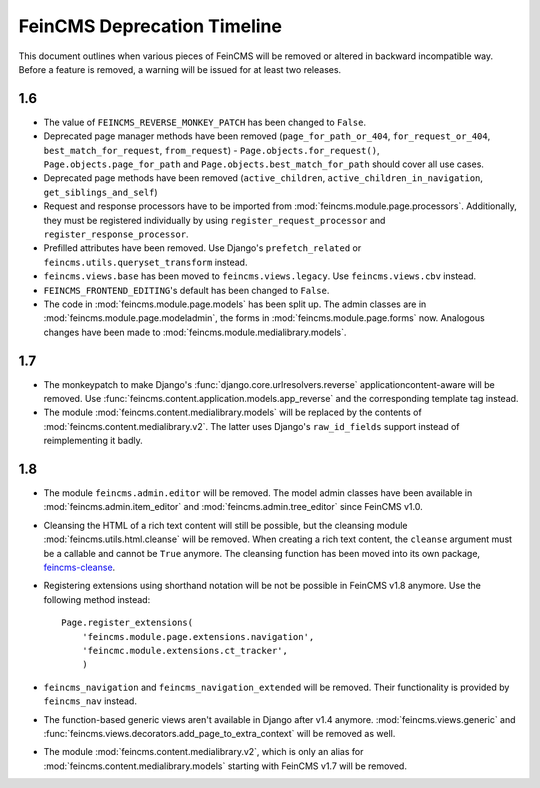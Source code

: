 .. _deprecation:

============================
FeinCMS Deprecation Timeline
============================


This document outlines when various pieces of FeinCMS will be removed or
altered in backward incompatible way. Before a feature is removed, a warning
will be issued for at least two releases.


1.6
===

* The value of ``FEINCMS_REVERSE_MONKEY_PATCH`` has been changed to ``False``.
* Deprecated page manager methods have been removed (``page_for_path_or_404``,
  ``for_request_or_404``, ``best_match_for_request``, ``from_request``) -
  ``Page.objects.for_request()``, ``Page.objects.page_for_path`` and
  ``Page.objects.best_match_for_path`` should cover all use cases.
* Deprecated page methods have been removed (``active_children``,
  ``active_children_in_navigation``, ``get_siblings_and_self``)
* Request and response processors have to be imported from
  :mod:`feincms.module.page.processors`. Additionally, they must be registered
  individually by using ``register_request_processor`` and
  ``register_response_processor``.
* Prefilled attributes have been removed. Use Django's ``prefetch_related``
  or ``feincms.utils.queryset_transform`` instead.
* ``feincms.views.base`` has been moved to ``feincms.views.legacy``. Use
  ``feincms.views.cbv`` instead.
* ``FEINCMS_FRONTEND_EDITING``'s default has been changed to ``False``.
* The code in :mod:`feincms.module.page.models` has been split up. The admin
  classes are in :mod:`feincms.module.page.modeladmin`, the forms in
  :mod:`feincms.module.page.forms` now. Analogous changes have been made
  to :mod:`feincms.module.medialibrary.models`.


1.7
===

* The monkeypatch to make Django's :func:`django.core.urlresolvers.reverse`
  applicationcontent-aware will be removed. Use
  :func:`feincms.content.application.models.app_reverse` and the corresponding
  template tag instead.

* The module :mod:`feincms.content.medialibrary.models` will be replaced by
  the contents of :mod:`feincms.content.medialibrary.v2`. The latter uses
  Django's ``raw_id_fields`` support instead of reimplementing it badly.


1.8
===

* The module ``feincms.admin.editor`` will be removed. The model admin classes
  have been available in :mod:`feincms.admin.item_editor` and
  :mod:`feincms.admin.tree_editor` since FeinCMS v1.0.

* Cleansing the HTML of a rich text content will still be possible, but the
  cleansing module :mod:`feincms.utils.html.cleanse` will be removed. When
  creating a rich text content, the ``cleanse`` argument must be a callable
  and cannot be ``True`` anymore. The cleansing function has been moved into
  its own package,
  `feincms-cleanse <http://pypi.python.org/pypi/feincms-cleanse>`_.

* Registering extensions using shorthand notation will be not be possible in
  FeinCMS v1.8 anymore. Use the following method instead::

      Page.register_extensions(
          'feincms.module.page.extensions.navigation',
          'feincmc.module.extensions.ct_tracker',
          )

* ``feincms_navigation`` and ``feincms_navigation_extended`` will be removed.
  Their functionality is provided by ``feincms_nav`` instead.

* The function-based generic views aren't available in Django after v1.4
  anymore. :mod:`feincms.views.generic` and
  :func:`feincms.views.decorators.add_page_to_extra_context` will be removed
  as well.

* The module :mod:`feincms.content.medialibrary.v2`, which is only an alias for
  :mod:`feincms.content.medialibrary.models` starting with FeinCMS v1.7 will be
  removed.

